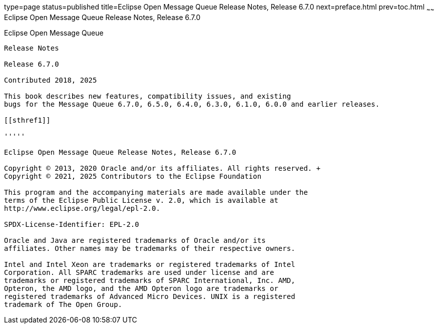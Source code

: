 type=page
status=published
title=Eclipse Open Message Queue Release Notes, Release 6.7.0
next=preface.html
prev=toc.html
~~~~~~
Eclipse Open Message Queue Release Notes, Release 6.7.0
=======================================================

[[open-message-queue]]
Eclipse Open Message Queue
--------------------------

Release Notes

Release 6.7.0

Contributed 2018, 2025

This book describes new features, compatibility issues, and existing
bugs for the Message Queue 6.7.0, 6.5.0, 6.4.0, 6.3.0, 6.1.0, 6.0.0 and earlier releases.

[[sthref1]]

'''''

Eclipse Open Message Queue Release Notes, Release 6.7.0

Copyright © 2013, 2020 Oracle and/or its affiliates. All rights reserved. +
Copyright © 2021, 2025 Contributors to the Eclipse Foundation

This program and the accompanying materials are made available under the 
terms of the Eclipse Public License v. 2.0, which is available at 
http://www.eclipse.org/legal/epl-2.0. 

SPDX-License-Identifier: EPL-2.0

Oracle and Java are registered trademarks of Oracle and/or its 
affiliates. Other names may be trademarks of their respective owners. 

Intel and Intel Xeon are trademarks or registered trademarks of Intel 
Corporation. All SPARC trademarks are used under license and are 
trademarks or registered trademarks of SPARC International, Inc. AMD, 
Opteron, the AMD logo, and the AMD Opteron logo are trademarks or 
registered trademarks of Advanced Micro Devices. UNIX is a registered 
trademark of The Open Group. 

